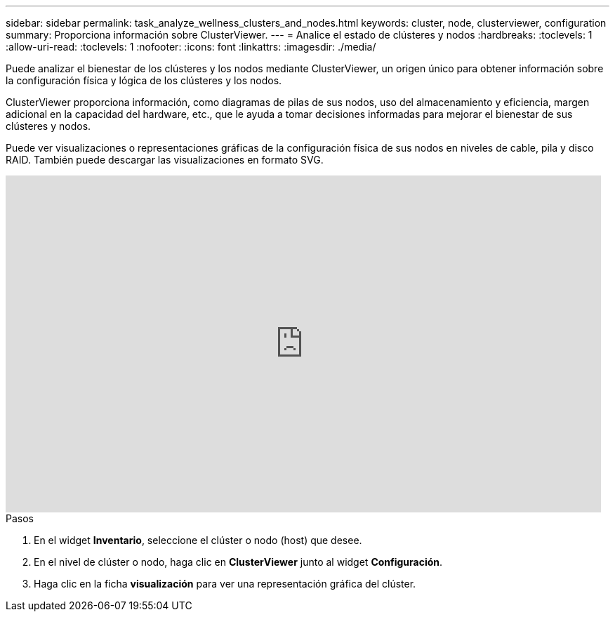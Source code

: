 ---
sidebar: sidebar 
permalink: task_analyze_wellness_clusters_and_nodes.html 
keywords: cluster, node, clusterviewer, configuration 
summary: Proporciona información sobre ClusterViewer. 
---
= Analice el estado de clústeres y nodos
:hardbreaks:
:toclevels: 1
:allow-uri-read: 
:toclevels: 1
:nofooter: 
:icons: font
:linkattrs: 
:imagesdir: ./media/


[role="lead"]
Puede analizar el bienestar de los clústeres y los nodos mediante ClusterViewer, un origen único para obtener información sobre la configuración física y lógica de los clústeres y los nodos.

ClusterViewer proporciona información, como diagramas de pilas de sus nodos, uso del almacenamiento y eficiencia, margen adicional en la capacidad del hardware, etc., que le ayuda a tomar decisiones informadas para mejorar el bienestar de sus clústeres y nodos.

Puede ver visualizaciones o representaciones gráficas de la configuración física de sus nodos en niveles de cable, pila y disco RAID. También puede descargar las visualizaciones en formato SVG.

video::FVbb2bbIY9E[youtube,width=848,height=480]
.Pasos
. En el widget *Inventario*, seleccione el clúster o nodo (host) que desee.
. En el nivel de clúster o nodo, haga clic en *ClusterViewer* junto al widget *Configuración*.
. Haga clic en la ficha *visualización* para ver una representación gráfica del clúster.

